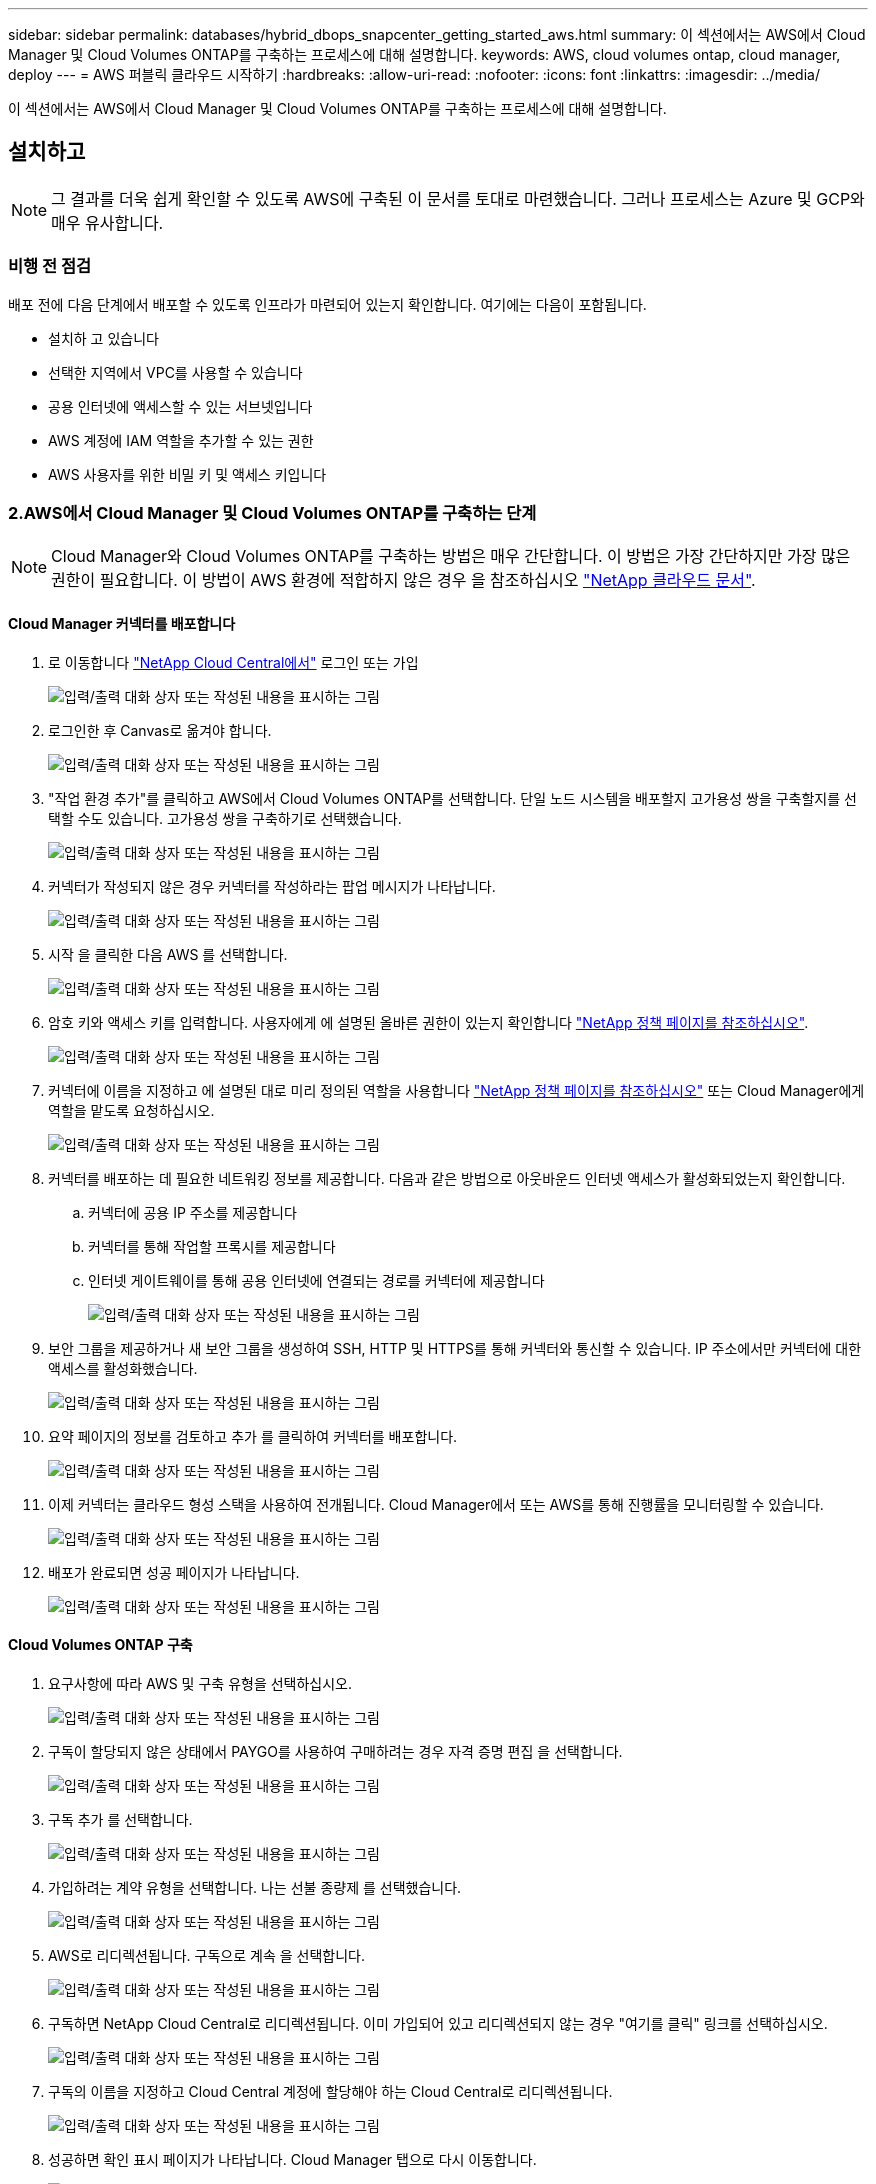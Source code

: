 ---
sidebar: sidebar 
permalink: databases/hybrid_dbops_snapcenter_getting_started_aws.html 
summary: 이 섹션에서는 AWS에서 Cloud Manager 및 Cloud Volumes ONTAP를 구축하는 프로세스에 대해 설명합니다. 
keywords: AWS, cloud volumes ontap, cloud manager, deploy 
---
= AWS 퍼블릭 클라우드 시작하기
:hardbreaks:
:allow-uri-read: 
:nofooter: 
:icons: font
:linkattrs: 
:imagesdir: ../media/


[role="lead"]
이 섹션에서는 AWS에서 Cloud Manager 및 Cloud Volumes ONTAP를 구축하는 프로세스에 대해 설명합니다.



== 설치하고


NOTE: 그 결과를 더욱 쉽게 확인할 수 있도록 AWS에 구축된 이 문서를 토대로 마련했습니다. 그러나 프로세스는 Azure 및 GCP와 매우 유사합니다.



=== 비행 전 점검

배포 전에 다음 단계에서 배포할 수 있도록 인프라가 마련되어 있는지 확인합니다. 여기에는 다음이 포함됩니다.

* 설치하 고 있습니다
* 선택한 지역에서 VPC를 사용할 수 있습니다
* 공용 인터넷에 액세스할 수 있는 서브넷입니다
* AWS 계정에 IAM 역할을 추가할 수 있는 권한
* AWS 사용자를 위한 비밀 키 및 액세스 키입니다




=== 2.AWS에서 Cloud Manager 및 Cloud Volumes ONTAP를 구축하는 단계


NOTE: Cloud Manager와 Cloud Volumes ONTAP를 구축하는 방법은 매우 간단합니다. 이 방법은 가장 간단하지만 가장 많은 권한이 필요합니다. 이 방법이 AWS 환경에 적합하지 않은 경우 을 참조하십시오 https://docs.netapp.com/us-en/occm/task_creating_connectors_aws.html["NetApp 클라우드 문서"^].



==== Cloud Manager 커넥터를 배포합니다

. 로 이동합니다 https://cloud.netapp.com/cloud-manager["NetApp Cloud Central에서"^] 로그인 또는 가입
+
image:cloud_central_login_page.png["입력/출력 대화 상자 또는 작성된 내용을 표시하는 그림"]

. 로그인한 후 Canvas로 옮겨야 합니다.
+
image:cloud_central_canvas_page.png["입력/출력 대화 상자 또는 작성된 내용을 표시하는 그림"]

. "작업 환경 추가"를 클릭하고 AWS에서 Cloud Volumes ONTAP를 선택합니다. 단일 노드 시스템을 배포할지 고가용성 쌍을 구축할지를 선택할 수도 있습니다. 고가용성 쌍을 구축하기로 선택했습니다.
+
image:cloud_central_add_we.png["입력/출력 대화 상자 또는 작성된 내용을 표시하는 그림"]

. 커넥터가 작성되지 않은 경우 커넥터를 작성하라는 팝업 메시지가 나타납니다.
+
image:cloud_central_add_conn_1.png["입력/출력 대화 상자 또는 작성된 내용을 표시하는 그림"]

. 시작 을 클릭한 다음 AWS 를 선택합니다.
+
image:cloud_central_add_conn_3.png["입력/출력 대화 상자 또는 작성된 내용을 표시하는 그림"]

. 암호 키와 액세스 키를 입력합니다. 사용자에게 에 설명된 올바른 권한이 있는지 확인합니다 https://mysupport.netapp.com/site/info/cloud-manager-policies["NetApp 정책 페이지를 참조하십시오"^].
+
image:cloud_central_add_conn_4.png["입력/출력 대화 상자 또는 작성된 내용을 표시하는 그림"]

. 커넥터에 이름을 지정하고 에 설명된 대로 미리 정의된 역할을 사용합니다 https://mysupport.netapp.com/site/info/cloud-manager-policies["NetApp 정책 페이지를 참조하십시오"^] 또는 Cloud Manager에게 역할을 맡도록 요청하십시오.
+
image:cloud_central_add_conn_5.png["입력/출력 대화 상자 또는 작성된 내용을 표시하는 그림"]

. 커넥터를 배포하는 데 필요한 네트워킹 정보를 제공합니다. 다음과 같은 방법으로 아웃바운드 인터넷 액세스가 활성화되었는지 확인합니다.
+
.. 커넥터에 공용 IP 주소를 제공합니다
.. 커넥터를 통해 작업할 프록시를 제공합니다
.. 인터넷 게이트웨이를 통해 공용 인터넷에 연결되는 경로를 커넥터에 제공합니다
+
image:cloud_central_add_conn_6.png["입력/출력 대화 상자 또는 작성된 내용을 표시하는 그림"]



. 보안 그룹을 제공하거나 새 보안 그룹을 생성하여 SSH, HTTP 및 HTTPS를 통해 커넥터와 통신할 수 있습니다. IP 주소에서만 커넥터에 대한 액세스를 활성화했습니다.
+
image:cloud_central_add_conn_7.png["입력/출력 대화 상자 또는 작성된 내용을 표시하는 그림"]

. 요약 페이지의 정보를 검토하고 추가 를 클릭하여 커넥터를 배포합니다.
+
image:cloud_central_add_conn_8.png["입력/출력 대화 상자 또는 작성된 내용을 표시하는 그림"]

. 이제 커넥터는 클라우드 형성 스택을 사용하여 전개됩니다. Cloud Manager에서 또는 AWS를 통해 진행률을 모니터링할 수 있습니다.
+
image:cloud_central_add_conn_9.png["입력/출력 대화 상자 또는 작성된 내용을 표시하는 그림"]

. 배포가 완료되면 성공 페이지가 나타납니다.
+
image:cloud_central_add_conn_10.png["입력/출력 대화 상자 또는 작성된 내용을 표시하는 그림"]





==== Cloud Volumes ONTAP 구축

. 요구사항에 따라 AWS 및 구축 유형을 선택하십시오.
+
image:cloud_central_add_we_1.png["입력/출력 대화 상자 또는 작성된 내용을 표시하는 그림"]

. 구독이 할당되지 않은 상태에서 PAYGO를 사용하여 구매하려는 경우 자격 증명 편집 을 선택합니다.
+
image:cloud_central_add_we_2.png["입력/출력 대화 상자 또는 작성된 내용을 표시하는 그림"]

. 구독 추가 를 선택합니다.
+
image:cloud_central_add_we_3.png["입력/출력 대화 상자 또는 작성된 내용을 표시하는 그림"]

. 가입하려는 계약 유형을 선택합니다. 나는 선불 종량제 를 선택했습니다.
+
image:cloud_central_add_we_4.png["입력/출력 대화 상자 또는 작성된 내용을 표시하는 그림"]

. AWS로 리디렉션됩니다. 구독으로 계속 을 선택합니다.
+
image:cloud_central_add_we_5.png["입력/출력 대화 상자 또는 작성된 내용을 표시하는 그림"]

. 구독하면 NetApp Cloud Central로 리디렉션됩니다. 이미 가입되어 있고 리디렉션되지 않는 경우 "여기를 클릭" 링크를 선택하십시오.
+
image:cloud_central_add_we_6.png["입력/출력 대화 상자 또는 작성된 내용을 표시하는 그림"]

. 구독의 이름을 지정하고 Cloud Central 계정에 할당해야 하는 Cloud Central로 리디렉션됩니다.
+
image:cloud_central_add_we_7.png["입력/출력 대화 상자 또는 작성된 내용을 표시하는 그림"]

. 성공하면 확인 표시 페이지가 나타납니다. Cloud Manager 탭으로 다시 이동합니다.
+
image:cloud_central_add_we_8.png["입력/출력 대화 상자 또는 작성된 내용을 표시하는 그림"]

. 이제 Cloud Central에 구독이 나타납니다. 계속하려면 적용을 클릭하십시오.
+
image:cloud_central_add_we_9.png["입력/출력 대화 상자 또는 작성된 내용을 표시하는 그림"]

. 다음과 같은 작업 환경 세부 정보를 입력합니다.
+
.. 클러스터 이름입니다
.. 클러스터 암호입니다
.. AWS 태그(선택 사항)
+
image:cloud_central_add_we_10.png["입력/출력 대화 상자 또는 작성된 내용을 표시하는 그림"]



. 구축할 추가 서비스를 선택하십시오. 이러한 서비스에 대한 자세한 내용은 를 참조하십시오 https://cloud.netapp.com["NetApp Cloud 홈 페이지"^].
+
image:cloud_central_add_we_11.png["입력/출력 대화 상자 또는 작성된 내용을 표시하는 그림"]

. 여러 가용성 영역(각각 다른 AZ에 있는 3개의 서브넷이 필요함) 또는 단일 가용성 영역에 구축할지 선택합니다. 여러 개의 AZs를 선택했습니다.
+
image:cloud_central_add_we_12.png["입력/출력 대화 상자 또는 작성된 내용을 표시하는 그림"]

. 구축할 클러스터의 지역, VPC 및 보안 그룹을 선택합니다. 이 섹션에서는 노드별(및 중재자) 가용성 영역과 해당 영역이 차지하는 서브넷도 할당합니다.
+
image:cloud_central_add_we_13.png["입력/출력 대화 상자 또는 작성된 내용을 표시하는 그림"]

. 노드 및 중재자의 연결 방법을 선택합니다.
+
image:cloud_central_add_we_14.png["입력/출력 대화 상자 또는 작성된 내용을 표시하는 그림"]




TIP: 중재자가 AWS API와 통신해야 합니다. 중재자 EC2 인스턴스를 구축한 후 API에 연결할 수 있으면 공용 IP 주소가 필요하지 않습니다.

. 부동 IP 주소는 클러스터 관리 및 데이터 서비스 IP를 포함하여 Cloud Volumes ONTAP가 사용하는 다양한 IP 주소에 대한 액세스를 허용하는 데 사용됩니다. 이러한 주소는 네트워크 내에서 아직 라우팅할 수 없는 주소여야 하며 AWS 환경의 라우팅 테이블에 추가됩니다. 이러한 주소는 페일오버 중에 HA 쌍의 일관된 IP 주소를 지원하는 데 필요합니다. 부동 IP 주소에 대한 자세한 내용은 에서 찾을 수 있습니다 https://docs.netapp.com/us-en/occm/reference_networking_aws.html#requirements-for-ha-pairs-in-multiple-azs["NetApp 클라우드 문서화"^].
+
image:cloud_central_add_we_15.png["입력/출력 대화 상자 또는 작성된 내용을 표시하는 그림"]

. 부동 IP 주소를 추가할 라우팅 테이블을 선택합니다. 이러한 라우팅 테이블은 클라이언트가 Cloud Volumes ONTAP와 통신하는 데 사용됩니다.
+
image:cloud_central_add_we_16.png["입력/출력 대화 상자 또는 작성된 내용을 표시하는 그림"]

. ONTAP 루트, 부팅 및 데이터 디스크를 암호화하기 위해 AWS 관리 암호화를 사용할지 AWS KMS를 사용할지 여부를 선택합니다.
+
image:cloud_central_add_we_17.png["입력/출력 대화 상자 또는 작성된 내용을 표시하는 그림"]

. 라이센스 모델을 선택합니다. 선택할 항목을 모르는 경우 NetApp 담당자에게 문의하십시오.
+
image:cloud_central_add_we_18.png["입력/출력 대화 상자 또는 작성된 내용을 표시하는 그림"]

. 사용 사례에 가장 적합한 구성을 선택하십시오. 이는 사전 요구 사항 페이지에서 다룬 크기 조정 고려 사항과 관련이 있습니다.
+
image:cloud_central_add_we_19.png["입력/출력 대화 상자 또는 작성된 내용을 표시하는 그림"]

. 필요에 따라 볼륨을 생성합니다. 다음 단계에서는 SnapMirror를 사용하고, 이로 인해 볼륨이 생성되므로 필요하지 않습니다.
+
image:cloud_central_add_we_20.png["입력/출력 대화 상자 또는 작성된 내용을 표시하는 그림"]

. 선택 사항을 검토하고 상자를 선택하여 Cloud Manager가 AWS 환경에 리소스를 구축함을 이해했는지 확인합니다. 준비가 되면 이동 을 클릭합니다.
+
image:cloud_central_add_we_21.png["입력/출력 대화 상자 또는 작성된 내용을 표시하는 그림"]

. 이제 Cloud Volumes ONTAP가 배포 프로세스를 시작합니다. Cloud Manager는 AWS API 및 클라우드 형성 스택을 사용하여 Cloud Volumes ONTAP를 구축합니다. 그런 다음 시스템을 사양에 맞게 구성하여 즉시 활용할 수 있는 즉시 사용 가능한 시스템을 제공합니다. 이 프로세스의 타이밍은 선택한 항목에 따라 달라집니다.
+
image:cloud_central_add_we_22.png["입력/출력 대화 상자 또는 작성된 내용을 표시하는 그림"]

. 타임라인으로 이동하여 진행 상황을 모니터링할 수 있습니다.
+
image:cloud_central_add_we_23.png["입력/출력 대화 상자 또는 작성된 내용을 표시하는 그림"]

. 타임라인은 Cloud Manager에서 수행된 모든 작업에 대한 감사 역할을 합니다. AWS와 ONTAP 클러스터 모두에 설정하는 동안 Cloud Manager에서 수행하는 모든 API 호출을 볼 수 있습니다. 또한 이 기능을 사용하면 발생하는 모든 문제를 효과적으로 해결할 수 있습니다.
+
image:cloud_central_add_we_24.png["입력/출력 대화 상자 또는 작성된 내용을 표시하는 그림"]

. 구축이 완료되면 CVO 클러스터가 현재 용량인 Canvas에 표시됩니다. 현재 상태의 ONTAP 클러스터는 즉시 사용 가능한 진정한 환경을 제공할 수 있도록 완전히 구성되어 있습니다.
+
image:cloud_central_add_we_25.png["입력/출력 대화 상자 또는 작성된 내용을 표시하는 그림"]





==== 사내에서 클라우드까지 SnapMirror를 구성합니다

소스 ONTAP 시스템과 타겟 ONTAP 시스템을 구축했으므로 이제 데이터베이스 데이터가 포함된 볼륨을 클라우드에 복제할 수 있습니다.

SnapMirror용 호환 ONTAP 버전에 대한 지침은 를 참조하십시오 https://docs.netapp.com/ontap-9/index.jsp?topic=%2Fcom.netapp.doc.pow-dap%2FGUID-0810D764-4CEA-4683-8280-032433B1886B.html["SnapMirror 호환성 매트릭스"^].

. 소스 ONTAP 시스템(온-프레미스)을 클릭하고 대상을 끌어다 놓고 복제 > 활성화 를 선택하거나 복제 > 메뉴 > 복제 를 선택합니다.
+
image:cloud_central_replication_1.png["입력/출력 대화 상자 또는 작성된 내용을 표시하는 그림"]

+
사용을 선택합니다.

+
image:cloud_central_replication_2.png["입력/출력 대화 상자 또는 작성된 내용을 표시하는 그림"]

+
또는 옵션 을 선택합니다.

+
image:cloud_central_replication_3.png["입력/출력 대화 상자 또는 작성된 내용을 표시하는 그림"]

+
복제.

+
image:cloud_central_replication_4.png["입력/출력 대화 상자 또는 작성된 내용을 표시하는 그림"]

. 끌어서 놓기를 하지 않은 경우 복제할 대상 클러스터를 선택합니다.
+
image:cloud_central_replication_5.png["입력/출력 대화 상자 또는 작성된 내용을 표시하는 그림"]

. 복제할 볼륨을 선택합니다. 데이터와 모든 로그 볼륨을 복제했습니다.
+
image:cloud_central_replication_6.png["입력/출력 대화 상자 또는 작성된 내용을 표시하는 그림"]

. 대상 디스크 유형 및 계층화 정책을 선택합니다. 재해 복구를 위해 디스크 유형으로 SSD를 사용하고 데이터 계층화를 유지하는 것이 좋습니다. 데이터 계층화는 미러링된 데이터를 저비용 오브젝트 스토리지로 계층화하여 로컬 디스크의 비용을 절감합니다. 관계를 끊거나 볼륨을 클론하면 데이터에 빠른 로컬 스토리지가 사용됩니다.
+
image:cloud_central_replication_7.png["입력/출력 대화 상자 또는 작성된 내용을 표시하는 그림"]

. 대상 볼륨 이름 선택: '[source_volume_name]_dr'을 선택했습니다.
+
image:cloud_central_replication_8.png["입력/출력 대화 상자 또는 작성된 내용을 표시하는 그림"]

. 복제에 대한 최대 전송 속도를 선택합니다. 따라서 VPN과 같이 클라우드에 대역폭이 낮은 경우 대역폭을 절약할 수 있습니다.
+
image:cloud_central_replication_9.png["입력/출력 대화 상자 또는 작성된 내용을 표시하는 그림"]

. 복제 정책을 정의합니다. 우리는 미러를 선택했습니다. 이 미러는 최신 데이터 세트를 가져와 타겟 볼륨에 복제합니다. 요구 사항에 따라 다른 정책을 선택할 수도 있습니다.
+
image:cloud_central_replication_10.png["입력/출력 대화 상자 또는 작성된 내용을 표시하는 그림"]

. 복제를 트리거할 스케줄을 선택합니다. 요구사항에 따라 변경할 수 있지만 데이터 볼륨에 대한 "일별" 스케줄과 로그 볼륨에 대한 "시간별" 스케줄을 설정하는 것이 좋습니다.
+
image:cloud_central_replication_11.png["입력/출력 대화 상자 또는 작성된 내용을 표시하는 그림"]

. 입력한 정보를 검토하고 이동을 클릭하여 클러스터 피어와 SVM 피어를 트리거한 다음(두 클러스터 간에 처음 복제하는 경우) SnapMirror 관계를 구축하고 초기화합니다.
+
image:cloud_central_replication_12.png["입력/출력 대화 상자 또는 작성된 내용을 표시하는 그림"]

. 데이터 볼륨 및 로그 볼륨에 대해 이 프로세스를 계속합니다.
. 모든 관계를 확인하려면 Cloud Manager 내의 Replication 탭으로 이동합니다. 여기에서 관계를 관리하고 상태를 확인할 수 있습니다.
+
image:cloud_central_replication_13.png["입력/출력 대화 상자 또는 작성된 내용을 표시하는 그림"]

. 모든 볼륨이 복제된 후에는 안정적 상태가 되며 재해 복구 및 개발/테스트 워크플로우로 이동할 준비가 된 것입니다.




=== 데이터베이스 워크로드에 EC2 컴퓨팅 인스턴스를 구축합니다

AWS는 다양한 워크로드를 위해 EC2 컴퓨팅 인스턴스를 사전 구성되어 있습니다. 인스턴스 유형 선택에 따라 CPU 코어 수, 메모리 용량, 스토리지 유형 및 용량, 네트워크 성능이 결정됩니다. 사용 사례의 경우, OS 파티션을 제외하고 데이터베이스 워크로드를 실행할 기본 스토리지가 CVO 또는 FSx ONTAP 스토리지 엔진에서 할당됩니다. 따라서 고려해야 할 주요 요소는 CPU 코어, 메모리 및 네트워크 성능 수준을 선택하는 것입니다. 일반적인 AWS EC2 인스턴스 유형은 여기에서 찾을 수 있습니다. https://us-east-2.console.aws.amazon.com/ec2/v2/home?region=us-east-2#InstanceTypes:["EC2 인스턴스 유형"].



==== 컴퓨팅 인스턴스 사이징

. 필요한 워크로드를 기준으로 적합한 인스턴스 유형을 선택합니다. 고려해야 할 요소에는 지원할 비즈니스 트랜잭션 수, 동시 사용자 수, 데이터 세트 사이징 등이 포함됩니다.
. EC2 대시보드에서 EC2 인스턴스 구축을 시작할 수 있습니다. 정확한 배포 절차는 이 솔루션의 범위를 벗어납니다. 을 참조하십시오 https://aws.amazon.com/pm/ec2/?trk=ps_a134p000004f2ZGAAY&trkCampaign=acq_paid_search_brand&sc_channel=PS&sc_campaign=acquisition_US&sc_publisher=Google&sc_category=Cloud%20Computing&sc_country=US&sc_geo=NAMER&sc_outcome=acq&sc_detail=%2Bec2%20%2Bcloud&sc_content=EC2%20Cloud%20Compute_bmm&sc_matchtype=b&sc_segment=536455698896&sc_medium=ACQ-P|PS-GO|Brand|Desktop|SU|Cloud%20Computing|EC2|US|EN|Text&s_kwcid=AL!4422!3!536455698896!b!!g!!%2Bec2%20%2Bcloud&ef_id=EAIaIQobChMIua378M-p8wIVToFQBh0wfQhsEAMYASAAEgKTzvD_BwE:G:s&s_kwcid=AL!4422!3!536455698896!b!!g!!%2Bec2%20%2Bcloud["Amazon EC2"] 를 참조하십시오.




==== Oracle 워크로드를 위한 Linux 인스턴스 구성

이 섹션에는 EC2 Linux 인스턴스를 배포한 이후의 추가 구성 단계가 포함되어 있습니다.

. SnapCenter 관리 도메인 내에서 이름 확인을 위해 DNS 서버에 Oracle 대기 인스턴스를 추가합니다.
. 암호 없이 sudo 권한을 가진 SnapCenter OS 자격 증명으로 Linux 관리 사용자 ID를 추가합니다. EC2 인스턴스에서 SSH 암호 인증을 사용하여 ID를 활성화합니다. (기본적으로 EC2 인스턴스에서는 SSH 암호 인증 및 암호 없는 sudo가 해제되어 있습니다.)
. OS 패치, Oracle 버전 및 패치 등과 같은 온프레미스 Oracle 설치와 일치하도록 Oracle 설치를 구성합니다.
. NetApp Ansible DB 자동화 역할을 활용하여 데이터베이스 개발/테스트 및 재해 복구 사용 사례에 맞게 EC2 인스턴스를 구성할 수 있습니다. 자동화 코드는 NetApp 퍼블릭 GitHub 사이트에서 다운로드할 수 있습니다. https://github.com/NetApp-Automation/na_oracle19c_deploy["Oracle 19c 자동화된 구축"^]. 목표는 사내 OS 및 데이터베이스 구성과 일치하도록 EC2 인스턴스에 데이터베이스 소프트웨어 스택을 설치 및 구성하는 것입니다.




==== SQL Server 작업 부하에 대한 Windows 인스턴스 구성

이 섹션에는 EC2 Windows 인스턴스를 처음 구축한 이후의 추가 구성 단계가 나와 있습니다.

. RDP를 통해 인스턴스에 로그인하려면 Windows 관리자 암호를 검색합니다.
. Windows 방화벽을 비활성화하고, 호스트를 Windows SnapCenter 도메인에 연결하고, DNS 서버에 인스턴스를 추가하여 이름을 확인합니다.
. SnapCenter 로그 볼륨을 프로비저닝하여 SQL Server 로그 파일을 저장합니다.
. Windows 호스트에서 iSCSI를 구성하여 볼륨을 마운트하고 디스크 드라이브를 포맷합니다.
. SQL Server용 NetApp 자동화 솔루션을 사용하면 이전 작업 중 많은 작업을 자동화할 수 있습니다. 새로 게시된 역할 및 솔루션은 NetApp 자동화 퍼블릭 GitHub 사이트 에서 확인할 수 있습니다. https://github.com/NetApp-Automation["NetApp 자동화"^].

